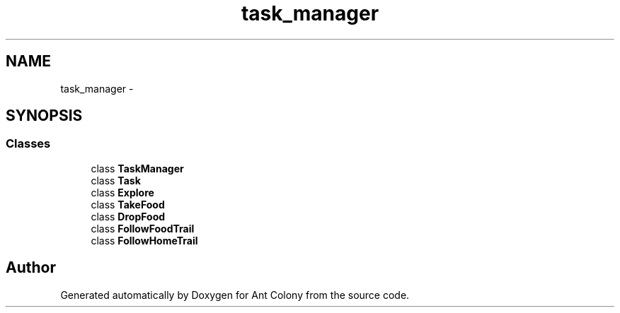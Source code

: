 .TH "task_manager" 3 "Wed Apr 9 2014" "Ant Colony" \" -*- nroff -*-
.ad l
.nh
.SH NAME
task_manager \- 
.SH SYNOPSIS
.br
.PP
.SS "Classes"

.in +1c
.ti -1c
.RI "class \fBTaskManager\fP"
.br
.ti -1c
.RI "class \fBTask\fP"
.br
.ti -1c
.RI "class \fBExplore\fP"
.br
.ti -1c
.RI "class \fBTakeFood\fP"
.br
.ti -1c
.RI "class \fBDropFood\fP"
.br
.ti -1c
.RI "class \fBFollowFoodTrail\fP"
.br
.ti -1c
.RI "class \fBFollowHomeTrail\fP"
.br
.in -1c
.SH "Author"
.PP 
Generated automatically by Doxygen for Ant Colony from the source code\&.
